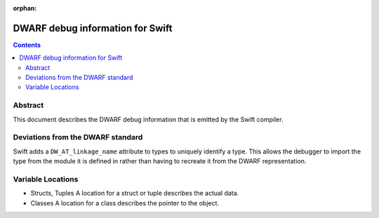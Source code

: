 :orphan:

.. _DWARF:

DWARF debug information for Swift
=================================

.. contents::

Abstract
--------

This document describes the DWARF debug information that is emitted by the Swift compiler.

Deviations from the DWARF standard
----------------------------------

Swift adds a ``DW_AT_linkage_name`` attribute to types to uniquely
identify a type. This allows the debugger to import the type from the
module it is defined in rather than having to recreate it from the
DWARF representation.

Variable Locations
------------------

* Structs, Tuples
  A location for a struct or tuple describes the actual data.

* Classes
  A location for a class describes the pointer to the object.

